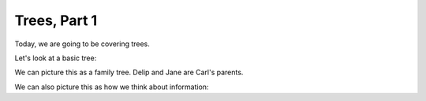 Trees, Part 1
==============

Today, we are going to be covering trees.

Let's look at a basic tree:

.. code-block:: python
    :linenos:
    
    class Tree:
        def __init__(self, value, left=None, right=None):
            self.left = left
            self.right = right
            self.value = value
        
    carl = Tree("Carl")
    jane = Tree("Jane")
    delip = Tree("Delip")
    
    carl.left = jane
    carl.right = delip


We can picture this as a family tree. Delip and Jane are Carl's parents. 

We can also picture this as how we think about information:

.. code-block:: python
    :linenos:
    
    class Tree:
        def __init__(self, value, left=None, right=None):
            self.left = left
            self.right = right
            self.value = value
        
    main_task = Tree("get a new computer")
    subtask1 = Tree("get a job")
    subtask2 = Tree("pick a good computer")
    main_task.left = subtask1
    main_task.right = subtask2
    